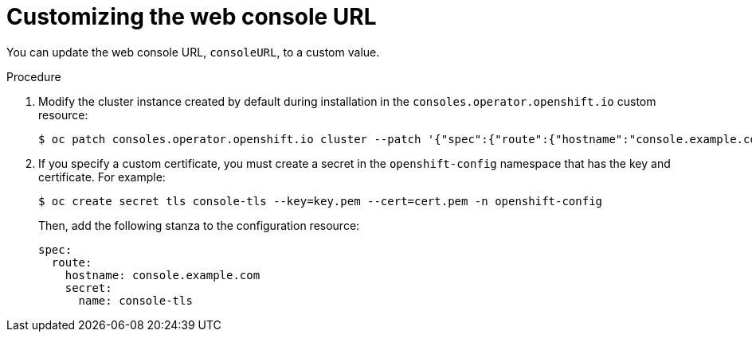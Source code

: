 // Module included in the following assemblies:
//
// * web_console/customizing-the-web-console.adoc

[id="customizing-the-web-console-url_{context}"]
= Customizing the web console URL

You can update the web console URL, `consoleURL`, to a custom value.

.Procedure

. Modify the cluster instance created by default during installation in the `consoles.operator.openshift.io` custom resource:
+
[source,terminal]
----
$ oc patch consoles.operator.openshift.io cluster --patch '{"spec":{"route":{"hostname":"console.example.com"}}}' --type=merge
----

. If you specify a custom certificate, you must create a secret in the `openshift-config` namespace that has the key and certificate. For example:
+
[source,terminal]
----
$ oc create secret tls console-tls --key=key.pem --cert=cert.pem -n openshift-config
----
+
Then, add the following stanza to the configuration resource:
+
[source,yaml]
----
spec:
  route:
    hostname: console.example.com
    secret:
      name: console-tls
----
